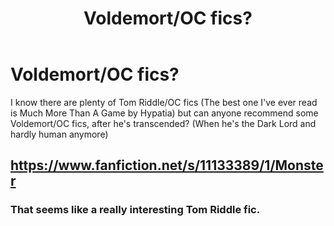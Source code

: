 #+TITLE: Voldemort/OC fics?

* Voldemort/OC fics?
:PROPERTIES:
:Author: susubeansu
:Score: 5
:DateUnix: 1458275551.0
:DateShort: 2016-Mar-18
:FlairText: Request
:END:
I know there are plenty of Tom Riddle/OC fics (The best one I've ever read is Much More Than A Game by Hypatia) but can anyone recommend some Voldemort/OC fics, after he's transcended? (When he's the Dark Lord and hardly human anymore)


** [[https://www.fanfiction.net/s/11133389/1/Monster]]
:PROPERTIES:
:Score: 0
:DateUnix: 1458351057.0
:DateShort: 2016-Mar-19
:END:

*** That seems like a really interesting Tom Riddle fic.
:PROPERTIES:
:Author: susubeansu
:Score: 1
:DateUnix: 1458354078.0
:DateShort: 2016-Mar-19
:END:
